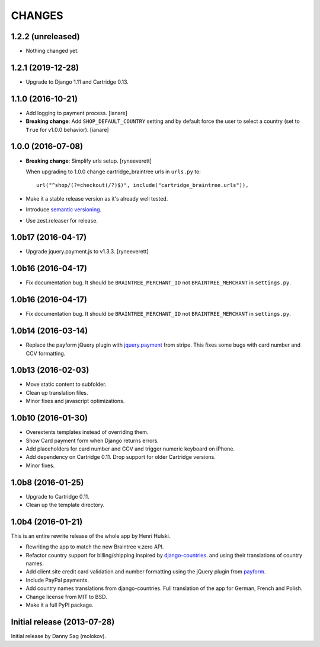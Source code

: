 CHANGES
=======

1.2.2 (unreleased)
------------------

- Nothing changed yet.


1.2.1 (2019-12-28)
------------------

- Upgrade to Django 1.11 and Cartridge 0.13.


1.1.0 (2016-10-21)
------------------

- Add logging to payment process. [ianare]
- **Breaking change**: Add ``SHOP_DEFAULT_COUNTRY`` setting and by default
  force the user to select a country (set to ``True`` for v1.0.0 behavior). [ianare]


1.0.0 (2016-07-08)
------------------

- **Breaking change**: Simplify urls setup. [ryneeverett]

  When upgrading to 1.0.0 change cartridge_braintree urls in ``urls.py`` to::

     url("^shop/(?=checkout(/?)$)", include("cartridge_braintree.urls")),

- Make it a stable release version as it's already well tested.
- Introduce `semantic versioning`_.
- Use zest.releaser for release.

.. _semantic versioning: http://semver.org

1.0b17 (2016-04-17)
-------------------

- Upgrade jquery.payment.js to v1.3.3. [ryneeverett]

1.0b16 (2016-04-17)
-------------------

- Fix documentation bug.
  It should be ``BRAINTREE_MERCHANT_ID`` not ``BRAINTREE_MERCHANT``
  in ``settings.py``.

1.0b16 (2016-04-17)
-------------------

- Fix documentation bug.
  It should be ``BRAINTREE_MERCHANT_ID`` not ``BRAINTREE_MERCHANT``
  in ``settings.py``.

1.0b14 (2016-03-14)
-------------------

- Replace the payform jQuery plugin with
  `jquery.payment <https://github.com/stripe/jquery.payment>`_
  from stripe.
  This fixes some bugs with card number and CCV formatting.

1.0b13 (2016-02-03)
-------------------

- Move static content to subfolder.
- Clean up translation files.
- Minor fixes and javascript optimizations.

1.0b10 (2016-01-30)
-------------------

- Overextents templates instead of overriding them.
- Show Card payment form when Django returns errors.
- Add placeholders for card number and CCV
  and trigger numeric keyboard on iPhone.
- Add dependency on Cartridge 0.11.
  Drop support for older Cartridge versions.
- Minor fixes.

1.0b8 (2016-01-25)
------------------

- Upgrade to Cartridge 0.11.
- Clean up the template directory.

1.0b4 (2016-01-21)
------------------

This is an entire rewrite release of the whole app by Henri Hulski.

- Rewriting the app to match the new Braintree v.zero API.
- Refactor country support for billing/shipping inspired by
  `django-countries <https://github.com/SmileyChris/django-countries>`_.
  and using their translations of country names.
- Add client site credit card validation and number formatting using the
  jQuery plugin from `payform <https://github.com/jondavidjohn/payform>`_.
- Include PayPal payments.
- Add country names translations from django-countries.
  Full translation of the app for German, French and Polish.
- Change license from MIT to BSD.
- Make it a full PyPI package.

Initial release (2013-07-28)
----------------------------

Initial release by Danny Sag (molokov).
